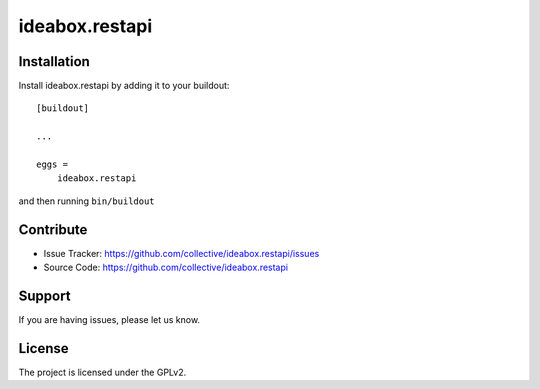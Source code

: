 .. This README is meant for consumption by humans and pypi. Pypi can render rst files so please do not use Sphinx features.
   If you want to learn more about writing documentation, please check out: http://docs.plone.org/about/documentation_styleguide.html
   This text does not appear on pypi or github. It is a comment.

===============
ideabox.restapi
===============

Installation
------------

Install ideabox.restapi by adding it to your buildout::

    [buildout]

    ...

    eggs =
        ideabox.restapi


and then running ``bin/buildout``


Contribute
----------

- Issue Tracker: https://github.com/collective/ideabox.restapi/issues
- Source Code: https://github.com/collective/ideabox.restapi


Support
-------

If you are having issues, please let us know.


License
-------

The project is licensed under the GPLv2.
